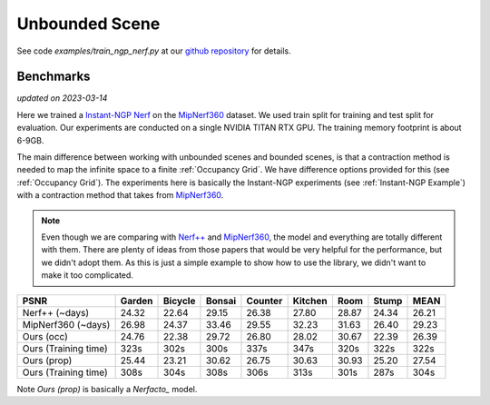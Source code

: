 Unbounded Scene
====================

See code `examples/train_ngp_nerf.py` at our `github repository`_ for details.

Benchmarks
------------
*updated on 2023-03-14*

Here we trained a `Instant-NGP Nerf`_  on the `MipNerf360`_ dataset. We used train 
split for training and test split for evaluation. Our experiments are conducted on a 
single NVIDIA TITAN RTX GPU. The training memory footprint is about 6-9GB.

The main difference between working with unbounded scenes and bounded scenes, is that
a contraction method is needed to map the infinite space to a finite :ref:`Occupancy Grid`.
We have difference options provided for this (see :ref:`Occupancy Grid`). The experiments
here is basically the Instant-NGP experiments (see :ref:`Instant-NGP Example`) with a contraction method
that takes from `MipNerf360`_.

.. note:: 
    Even though we are comparing with `Nerf++`_ and `MipNerf360`_, the model and everything are
    totally different with them. There are plenty of ideas from those papers that would be very
    helpful for the performance, but we didn't adopt them. As this is just a simple example to 
    show how to use the library, we didn't want to make it too complicated.


+----------------------+-------+-------+-------+-------+-------+-------+-------+-------+
| PSNR                 |Garden |Bicycle|Bonsai |Counter|Kitchen| Room  | Stump | MEAN  |
|                      |       |       |       |       |       |       |       |       |
+======================+=======+=======+=======+=======+=======+=======+=======+=======+
| Nerf++ (~days)       | 24.32 | 22.64 | 29.15 | 26.38 | 27.80 | 28.87 | 24.34 | 26.21 |
+----------------------+-------+-------+-------+-------+-------+-------+-------+-------+
| MipNerf360 (~days)   | 26.98 | 24.37 | 33.46 | 29.55 | 32.23 | 31.63 | 26.40 | 29.23 |
+----------------------+-------+-------+-------+-------+-------+-------+-------+-------+
| Ours (occ)           | 24.76 | 22.38 | 29.72 | 26.80 | 28.02 | 30.67 | 22.39 | 26.39 |
+----------------------+-------+-------+-------+-------+-------+-------+-------+-------+
| Ours (Training time) | 323s  | 302s  | 300s  | 337s  | 347s  | 320s  | 322s  | 322s  |
+----------------------+-------+-------+-------+-------+-------+-------+-------+-------+
| Ours (prop)          | 25.44 | 23.21 | 30.62 | 26.75 | 30.63 | 30.93 | 25.20 | 27.54 |
+----------------------+-------+-------+-------+-------+-------+-------+-------+-------+
| Ours (Training time) | 308s  | 304s  | 308s  | 306s  | 313s  | 301s  | 287s  | 304s  |
+----------------------+-------+-------+-------+-------+-------+-------+-------+-------+

Note `Ours (prop)` is basically a `Nerfacto_` model.

.. _`Instant-NGP Nerf`: https://arxiv.org/abs/2201.05989
.. _`MipNerf360`: https://arxiv.org/abs/2111.12077
.. _`Nerf++`: https://arxiv.org/abs/2010.07492
.. _`github repository`: https://github.com/KAIR-BAIR/nerfacc/
.. _`Nerfacto`: https://github.com/nerfstudio-project/nerfstudio/blob/main/nerfstudio/models/nerfacto.py